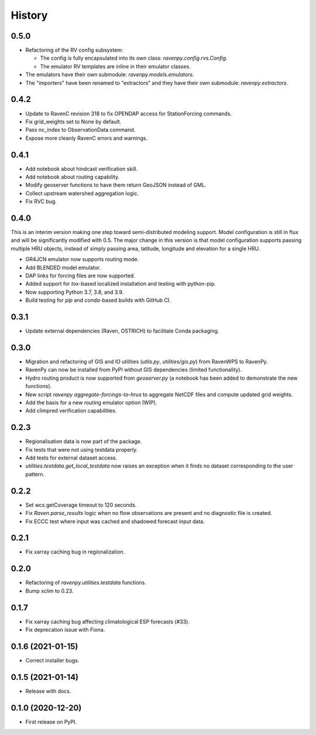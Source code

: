 =======
History
=======

0.5.0
-----

* Refactoring of the RV config subsystem:

  * The config is fully encapsulated into its own class: `ravenpy.config.rvs.Config`.
  * The emulator RV templates are inline in their emulator classes.

* The emulators have their own submodule: `ravenpy.models.emulators`.
* The "importers" have been renamed to "extractors" and they have their own submodule: `ravenpy.extractors`.

0.4.2
-----

* Update to RavenC revision 318 to fix OPENDAP access for StationForcing commands.
* Fix grid_weights set to None by default.
* Pass nc_index to ObservationData command.
* Expose more cleanly RavenC errors and warnings.

0.4.1
-----

* Add notebook about hindcast verification skill.
* Add notebook about routing capability.
* Modify geoserver functions to have them return GeoJSON instead of GML.
* Collect upstream watershed aggregation logic.
* Fix RVC bug.

0.4.0
-----

This is an interim version making one step toward semi-distributed
modeling support. Model configuration is still in flux and will be
significantly modified with 0.5. The major change in this version is
that model configuration supports passing multiple HRU objects,
instead of simply passing area, latitude, longitude and elevation for
a single HRU.

* GR4JCN emulator now supports routing mode.
* Add BLENDED model emulator.
* DAP links for forcing files are now supported.
* Added support for `tox`-based localized installation and testing with python-pip.
* Now supporting Python 3.7, 3.8, and 3.9.
* Build testing for `pip` and `conda`-based builds with GitHub CI.

0.3.1
-----

* Update external dependencies (Raven, OSTRICH) to facilitate Conda packaging.

0.3.0
-----

* Migration and refactoring of GIS and IO utilities (`utils.py`, `utilities/gis.py`) from RavenWPS to RavenPy.
* RavenPy can now be installed from PyPI without GIS dependencies (limited functionality).
* Hydro routing product is now supported from `geoserver.py` (a notebook has been added to demonstrate the new functions).
* New script `ravenpy aggregate-forcings-to-hrus` to aggregate NetCDF files and compute updated grid weights.
* Add the basis for a new routing emulator option (WIP).
* Add climpred verification capabilities.

0.2.3
-----

* Regionalisation data is now part of the package.
* Fix tests that were not using testdata properly.
* Add tests for external dataset access.
* `utilities.testdata.get_local_testdata` now raises an exception when it finds no dataset corresponding to the user pattern.

0.2.2
-----

* Set wcs.getCoverage timeout to 120 seconds.
* Fix `Raven.parse_results` logic when no flow observations are present and no diagnostic file is created.
* Fix ECCC test where input was cached and shadowed forecast input data.

0.2.1
-----

* Fix xarray caching bug in regionalization.

0.2.0
-----

* Refactoring of `ravenpy.utilities.testdata` functions.
* Bump xclim to 0.23.

0.1.7
-----

* Fix xarray caching bug affecting climatological ESP forecasts (#33).
* Fix deprecation issue with Fiona.

0.1.6 (2021-01-15)
------------------

* Correct installer bugs.

0.1.5 (2021-01-14)
------------------

* Release with docs.


0.1.0 (2020-12-20)
------------------

* First release on PyPI.
